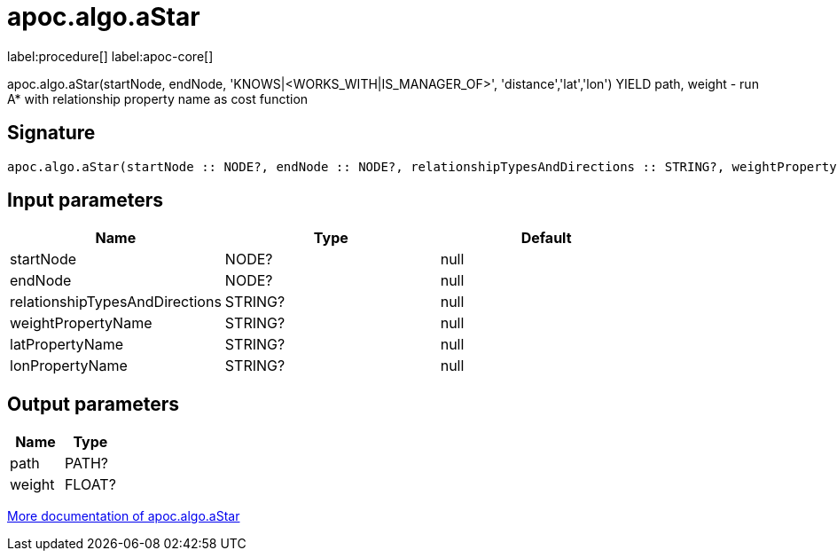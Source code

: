 ////
This file is generated by DocsTest, so don't change it!
////

= apoc.algo.aStar
:page-custom-canonical: https://neo4j.com/docs/apoc/current/overview/apoc.algo/apoc.algo.aStar/
:description: This section contains reference documentation for the apoc.algo.aStar procedure.

label:procedure[] label:apoc-core[]

[.emphasis]
apoc.algo.aStar(startNode, endNode, 'KNOWS|<WORKS_WITH|IS_MANAGER_OF>', 'distance','lat','lon') YIELD path, weight - run A* with relationship property name as cost function

== Signature

[source]
----
apoc.algo.aStar(startNode :: NODE?, endNode :: NODE?, relationshipTypesAndDirections :: STRING?, weightPropertyName :: STRING?, latPropertyName :: STRING?, lonPropertyName :: STRING?) :: (path :: PATH?, weight :: FLOAT?)
----

== Input parameters
[.procedures, opts=header]
|===
| Name | Type | Default 
|startNode|NODE?|null
|endNode|NODE?|null
|relationshipTypesAndDirections|STRING?|null
|weightPropertyName|STRING?|null
|latPropertyName|STRING?|null
|lonPropertyName|STRING?|null
|===

== Output parameters
[.procedures, opts=header]
|===
| Name | Type 
|path|PATH?
|weight|FLOAT?
|===

xref::algorithms/path-finding-procedures.adoc[More documentation of apoc.algo.aStar,role=more information]

